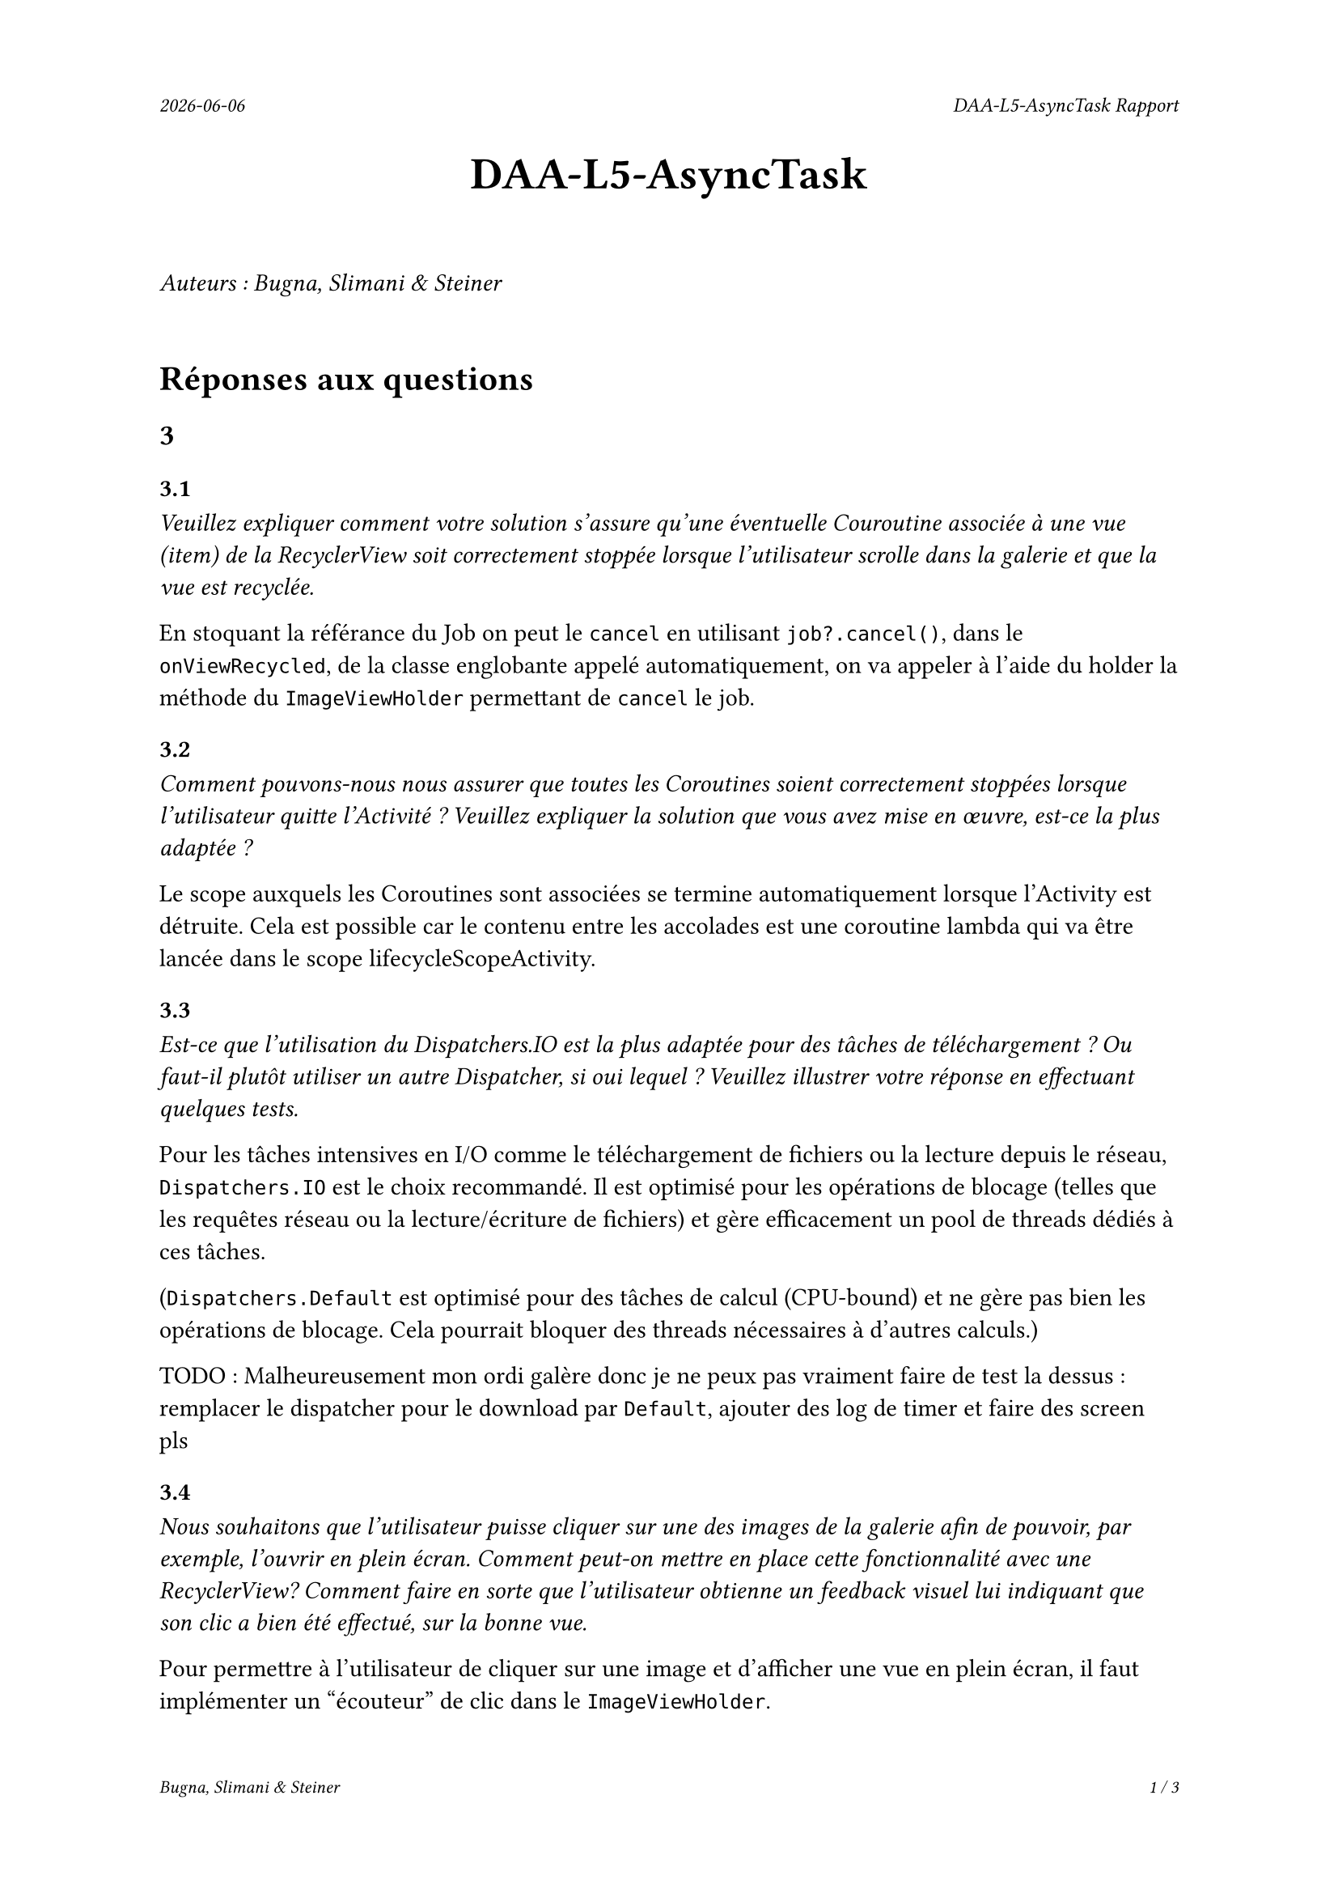 #set page(
  header: align(right)[
    #set text(9pt)
    _#datetime.today().display()_
    #h(1fr)
    _DAA-L5-AsyncTask Rapport_
  ],
  footer: [
    #set align(right)
    #set text(8pt)
    _Bugna, Slimani & Steiner_
    #h(1fr)
    _#counter(page).display(
      "1 / 1",
      both: true,
    )_
  ]
)

#align(center, text(20pt)[
  *DAA-L5-AsyncTask*
])
 
\
_Auteurs : Bugna, Slimani & Steiner_
\
\
= Réponses aux questions
== 3
=== 3.1
_Veuillez expliquer comment votre solution s’assure qu’une éventuelle Couroutine associée à une vue (item) de la RecyclerView soit correctement stoppée lorsque l’utilisateur scrolle dans la galerie et que la vue est recyclée._

En stoquant la référance du Job on peut le `cancel` en utilisant `job?.cancel()`, dans le `onViewRecycled`, de la classe englobante appelé automatiquement, on va appeler à l'aide du holder la méthode du `ImageViewHolder` permettant de `cancel` le job.

=== 3.2
_Comment pouvons-nous nous assurer que toutes les Coroutines soient correctement stoppées lorsque l’utilisateur quitte l’Activité ? Veuillez expliquer la solution que vous avez mise en œuvre, est-ce la plus adaptée ?_

Le scope auxquels les Coroutines sont associées se termine automatiquement lorsque l'Activity est détruite. Cela est possible car le contenu entre les accolades est une coroutine lambda qui va être lancée dans le
scope lifecycleScopeActivity.

=== 3.3
_Est-ce que l’utilisation du Dispatchers.IO est la plus adaptée pour des tâches de téléchargement ? Ou faut-il plutôt utiliser un autre Dispatcher, si oui lequel ? Veuillez illustrer votre réponse en effectuant quelques tests._

Pour les tâches intensives en I/O comme le téléchargement de fichiers ou la lecture depuis le réseau, `Dispatchers.IO` est le choix recommandé. Il est optimisé pour les opérations de blocage (telles que les requêtes réseau ou la lecture/écriture de fichiers) et gère efficacement un pool de threads dédiés à ces tâches.

(`Dispatchers.Default` est optimisé pour des tâches de calcul (CPU-bound) et ne gère pas bien les opérations de blocage. Cela  pourrait bloquer des threads nécessaires à d'autres calculs.)

TODO : Malheureusement mon ordi galère donc je ne peux pas vraiment faire de test la dessus : remplacer le dispatcher pour le download par `Default`, ajouter des log de timer et faire des screen pls

=== 3.4
_Nous souhaitons que l’utilisateur puisse cliquer sur une des images de la galerie afin de pouvoir, par exemple, l’ouvrir en plein écran. Comment peut-on mettre en place cette fonctionnalité avec une RecyclerView? Comment faire en sorte que l’utilisateur obtienne un feedback visuel lui indiquant que son clic a bien été effectué, sur la bonne vue._

Pour permettre à l'utilisateur de cliquer sur une image et d'afficher une vue en plein écran, il faut implémenter un "écouteur" de clic dans le `ImageViewHolder`.

Pour le feedback on peut par exemple afficer un toast à l'utilisateur de la manière suivante:
```kt
// Gestion du clique sur une image TEST
imageView.setOnClickListener {
    Log.d("Click", "Clique sur l'image : $imageUrl")
    Toast.makeText(
        itemView.context, // Utilise le contexte de la vue
        "Clique sur l'image : $imageUrl",
        Toast.LENGTH_SHORT
    ).show()
}
```

Il faut évidemment l'Activité correspondante ainsi que le(s) layout(s) nécessaire(s) (paysage, etc...).

Finalement il faut créer et lancer l'intent de l'activité de plein écran depuis le `setOnClickListener`.

Par exemple :
```kt
val intent = Intent(itemView.context, FullScreenActivity::class.java)
intent.putExtra("IMAGE_URL", imageUrl)
itemView.context.startActivity(intent)
```

== 4
=== 4.1
_Lors du lancement de la tâche ponctuelle, comment pouvons-nous faire en sorte que la galerie soit rafraîchie ?_

On pourrait faire en sorte que lorsqu'a le cleaner fait son taff on appel en plus un rafraichissement, comme suit :
```kt
override fun doWork(): Result {
    val cacheDir = applicationContext.cacheDir
    cacheDir.listFiles()?.forEach { it.delete() }
    Log.d(applicationContext.getString(R.string.log_tag_worker), applicationContext.getString(R.string.log_cache_cleaned))

    // Envoyer un Broadcast pour notifier l'Activity ou Fragment que le cache est vidé
    val intent = Intent("com.example.app.CACHE_CLEARED")
    applicationContext.sendBroadcast(intent)

    return Result.success()
}
```
Et écouter le braodcastReceiver (initialisé dans la mainactivity par exemple) dans l'activité afin de notifier l'adaptateur de recharger les images.

Sinon on peut simplement changer d'adapteur dansd le `reloadData()` de la `mainActivity` :
```kt
val recyclerView = findViewById<RecyclerView>(R.id.recyclerView)
recyclerView.adapter = null // Retirer l'adaptateur actuel
recyclerView.adapter = Adapter(this) // Réassigner un nouvel adaptateur
```
Cette solution est beaucoup plus simple mais je ne suis pas sûr que cela ne crée pas de soucis avec les coroutines, il me semble que les coroutines étant lié au lifeCycle de la `MainActivity` et non à celui de l'adapteur, techniquement elles ne sont possiblement pas terminées, risque de faire que cela ne respecte plus les réponses aux questionx du point 3. Peut-être qu'un appel au destroy des job pourrait alors être effectué avant de modifier l'adapteur.

=== 4.2
_Comment pouvons-nous nous assurer que la tâche périodique ne soit pas enregistrée plusieurs fois ? Vous expliquerez comment la librairie WorkManager procède pour enregistrer les différentes tâches périodiques et en particulier comment celles-ci sont ré-enregistrées lorsque le téléphone est redémarré._

WorkManager permet de gérer les tâches périodiques en garantissant qu'elles ne soient pas enregistrées plusieurs fois. Et cela en spécifiant un identifiant unique pour chaque tâche périodique. Notamment en utilisant `enqueueUniquePeriodicWork()` en lui fournissant un `ExistingPeriodicWorkPolicy.KEEP` afin que la tâche soit conservée et pas enregistrée à nouveau.

Le WorkManager s'occupe de gérer le tâches périodique, y compris leur persistance, en utilisant un emplacement de stockage interne. Il enregistre son état dans une DB, SQLite il me semble, de cette manière au redémarrage il est capable de retrouver son état. au redémarrage il lit cette DB et enregistre les tâches dans le planificateur du system. C'est en fait le system android qui redémarre les services nécessaires.
